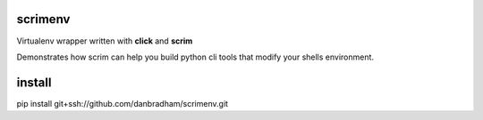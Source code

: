 scrimenv
========
Virtualenv wrapper written with **click** and **scrim**

Demonstrates how scrim can help you build python cli tools that modify your shells environment.

install
=======
pip install git+ssh://github.com/danbradham/scrimenv.git
